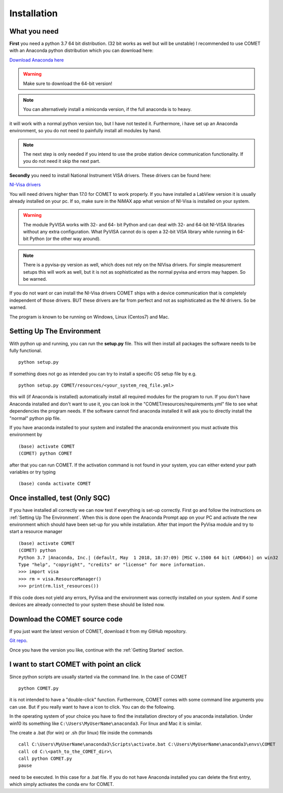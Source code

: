 Installation
============

What you need
~~~~~~~~~~~~~
**First** you need a python 3.7 64 bit distribution. (32 bit works as well but will be unstable)
I recommended to use COMET with an Anaconda python distribution which you can download here:

`Download Anaconda here <https://www.anaconda.com/download/>`_

.. warning:: Make sure to download the 64-bit version!

.. note:: You can alternatively install a miniconda version, if the full anaconda is to heavy.

it will work with a normal python version too, but I have not tested it. Furthermore, i have set up an Anaconda environment,
so you do not need to painfully install all modules by hand.

.. note:: The next step is only needed if you intend to use the probe station device communication functionality. If you do not need it skip the next part.

**Secondly** you need to install National Instrument VISA drivers. These drivers can be found here:

`NI-Visa drivers <http://www.ni.com/download/ni-visa-17.0/6646/en/>`_

You will need drivers higher than 17.0 for COMET to work properly. If you have installed a LabView version it is usually already
installed on your pc. If so, make sure in the NiMAX app what version of NI-Visa is installed on your system.

.. warning:: The module PyVISA works with 32- and 64- bit Python and can deal with 32- and 64-bit NI-VISA libraries without any extra configuration. What PyVISA cannot do is open a 32-bit VISA library while running in 64-bit Python (or the other way around).

.. note:: There is a pyvisa-py version as well, which does not rely on the NIVisa drivers. For simple measurement setups this will work as well, but it is not as sophisticated as the normal pyvisa and errors may happen. So be warned.

If you do not want or can install the NI-Visa drivers COMET ships with a device communication that is completely independent of those drivers.
BUT these drivers are far from perfect and not as sophisticated as the NI drivers. So be warned.

The program is known to be running on Windows, Linux (Centos7) and Mac.

Setting Up The Environment
~~~~~~~~~~~~~~~~~~~~~~~~~~~

With python up and running, you can run the **setup.py** file.
This will then install all packages the software needs to be fully functional. ::

    python setup.py

If something does not go as intended you can try to install a specific OS setup file by e.g. ::

    python setup.py COMET/resources/<your_system_req_file.yml>

this will (if Anaconda is installed) automatically install all required modules for the program to run.
If you don't have Anaconda installed and don't want to use it, you can look in the "COMET/resources/requirements.yml" file to see what dependencies the program needs.
If the software cannot find anaconda installed it will ask you to directly install the "normal" python pip file.

If you have anaconda installed to your system and installed the anaconda environment you must activate this environment by ::

    (base) activate COMET
    (COMET) python COMET

after that you can run COMET. If the activation command is not found in your system, you can either extend your path variables
or try typing ::

        (base) conda activate COMET

Once installed, test (Only SQC)
~~~~~~~~~~~~~~~~~~~~~~~~~~~~~~~
If you have installed all correctly we can now test if everything is set-up correctly. First go and follow the
instructions on :ref:`Setting Up The Environment`. When this is done open the Anaconda Prompt app on your PC and activate
the new environment which should have been set-up for you while installation. After that import the PyVisa module and
try to start a resource manager ::

    (base) activate COMET
    (COMET) python
    Python 3.7 |Anaconda, Inc.| (default, May  1 2018, 18:37:09) [MSC v.1500 64 bit (AMD64)] on win32
    Type "help", "copyright", "credits" or "license" for more information.
    >>> import visa
    >>> rm = visa.ResourceManager()
    >>> print(rm.list_resources())

If this code does not yield any errors, PyVisa and the environment was correctly installed on your system. And if some devices are already
connected to your system these should be listed now.

Download the COMET source code
~~~~~~~~~~~~~~~~~~~~~~~~~~~~~~~

If you just want the latest version of COMET, download it from my GitHub repository.

`Git repo <https://github.com/Chilldose/COMET>`_.

Once you have the version you like, continue with the :ref:`Getting Started` section.


I want to start COMET with point an click
~~~~~~~~~~~~~~~~~~~~~~~~~~~~~~~~~~~~~~~~~

Since python scripts are usually started via the command line. In the case of COMET ::

  python COMET.py

it is not intended to have a "double-click" function. Furthermore, COMET comes with some command line arguments you can use.
But if you really want to have a icon to click. You can do the following.

In the operating system of your choice you have to find the installation directory of you anaconda installation.
Under win10 its something like ``C:\Users\MyUserName\anaconda3``. For linux and Mac it is similar.

The create a .bat (for win) or .sh (for linux) file inside the commands ::

  call C:\Users\MyUserName\anaconda3\Scripts\activate.bat C:\Users\MyUserName\anaconda3\envs\COMET
  call cd C:\<path_to_the_COMET_dir>\
  call python COMET.py
  pause

need to be executed. In this case for a .bat file. If you do not have Anaconda installed you can delete the first entry, which simply activates
the conda env for COMET.

